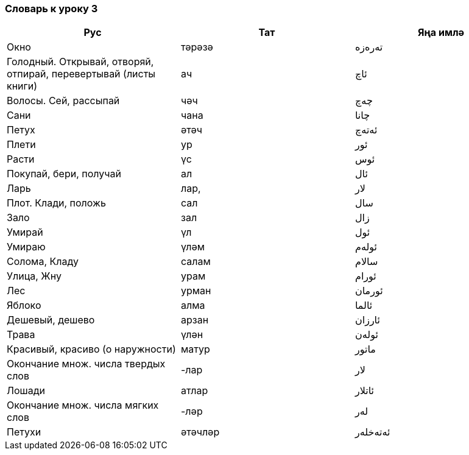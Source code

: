 === Словарь к уроку 3

|===
| Рус  |  Тат  |  Яңа имлә

| Окно | тәрәзә |  تەرەزە
| Голодный. Открывай, отворяй, отпирай, перевертывай (листы книги) | ач | ئاچ
| Волосы. Сей, рассыпай | чәч | چەچ
| Сани | чана | چانا
| Петух | әтәч | ئەتەچ
| Плети | ур | ئور
| Расти | үс | ئوس
| Покупай, бери, получай | ал | ئال
| Ларь | лар, | لار
| Плот. Клади, положь | сал | سال
| Зало | зал | زال
| Умирай | үл | ئول
| Умираю | үләм | ئولەم
| Солома, Кладу | салам | سالام
| Улица, Жну | урам | ئورام
| Лес | урман | ئورمان
| Яблоко | алма | ئالما
| Дешевый, дешево | арзан | ئارزان
| Трава | үлән | ئولەن
| Красивый, красиво (о наружности) | матур | ماتور
| Окончание множ. числа твердых слов | -лар | لار
| Лошади | атлар | ئاتلار
| Окончание множ. числа мягких слов | -ләр | لەر
| Петухи | әтәчләр | ئەتەخلەر
|===
